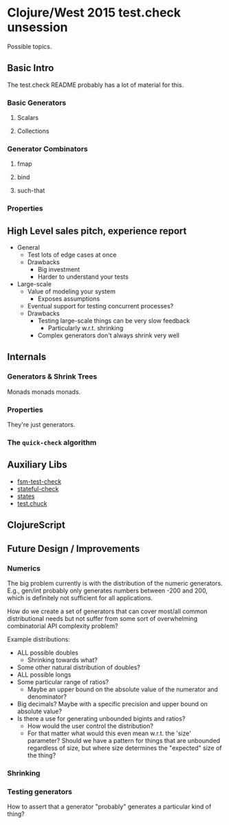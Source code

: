 * Clojure/West 2015 test.check unsession

  Possible topics.

** Basic Intro
   The test.check README probably has a lot of material for this.
*** Basic Generators
**** Scalars
**** Collections
*** Generator Combinators
**** fmap
**** bind
**** such-that
*** Properties
** High Level sales pitch, experience report
   - General
     - Test lots of edge cases at once
     - Drawbacks
       - Big investment
       - Harder to understand your tests
   - Large-scale
     - Value of modeling your system
       - Exposes assumptions
     - Eventual support for testing concurrent processes?
     - Drawbacks
       - Testing large-scale things can be very slow feedback
         - Particularly w.r.t. shrinking
       - Complex generators don't always shrink very well
** Internals
*** Generators & Shrink Trees
    Monads monads monads.
*** Properties
    They're just generators.
*** The =quick-check= algorithm
** Auxiliary Libs
   - [[https://github.com/guilespi/fsm-test-check][fsm-test-check]]
   - [[https://github.com/czan/stateful-check][stateful-check]]
   - [[https://github.com/jstepien/states][states]]
   - [[https://github.com/gfredericks/test.chuck][test.chuck]]

** ClojureScript

** Future Design / Improvements
*** Numerics
    The big problem currently is with the distribution of the numeric
    generators. E.g., gen/int probably only generates numbers between
    -200 and 200, which is definitely not sufficient for all
    applications.

    How do we create a set of generators that can cover most/all
    common distributional needs but not suffer from some sort of
    overwhelming combinatorial API complexity problem?

    Example distributions:
    - ALL possible doubles
      - Shrinking towards what?
    - Some other natural distribution of doubles?
    - ALL possible longs
    - Some particular range of ratios?
      - Maybe an upper bound on the absolute value of the numerator
        and denominator?
    - Big decimals? Maybe with a specific precision and upper bound
      on absolute value?
    - Is there a use for generating unbounded bigints and ratios?
      - How would the user control the distribution?
      - For that matter what would this even mean w.r.t. the 'size'
        parameter? Should we have a pattern for things that are
        unbounded regardless of size, but where size determines the
        "expected" size of the thing?
*** Shrinking
*** Testing generators
    How to assert that a generator "probably" generates a particular
    kind of thing?
